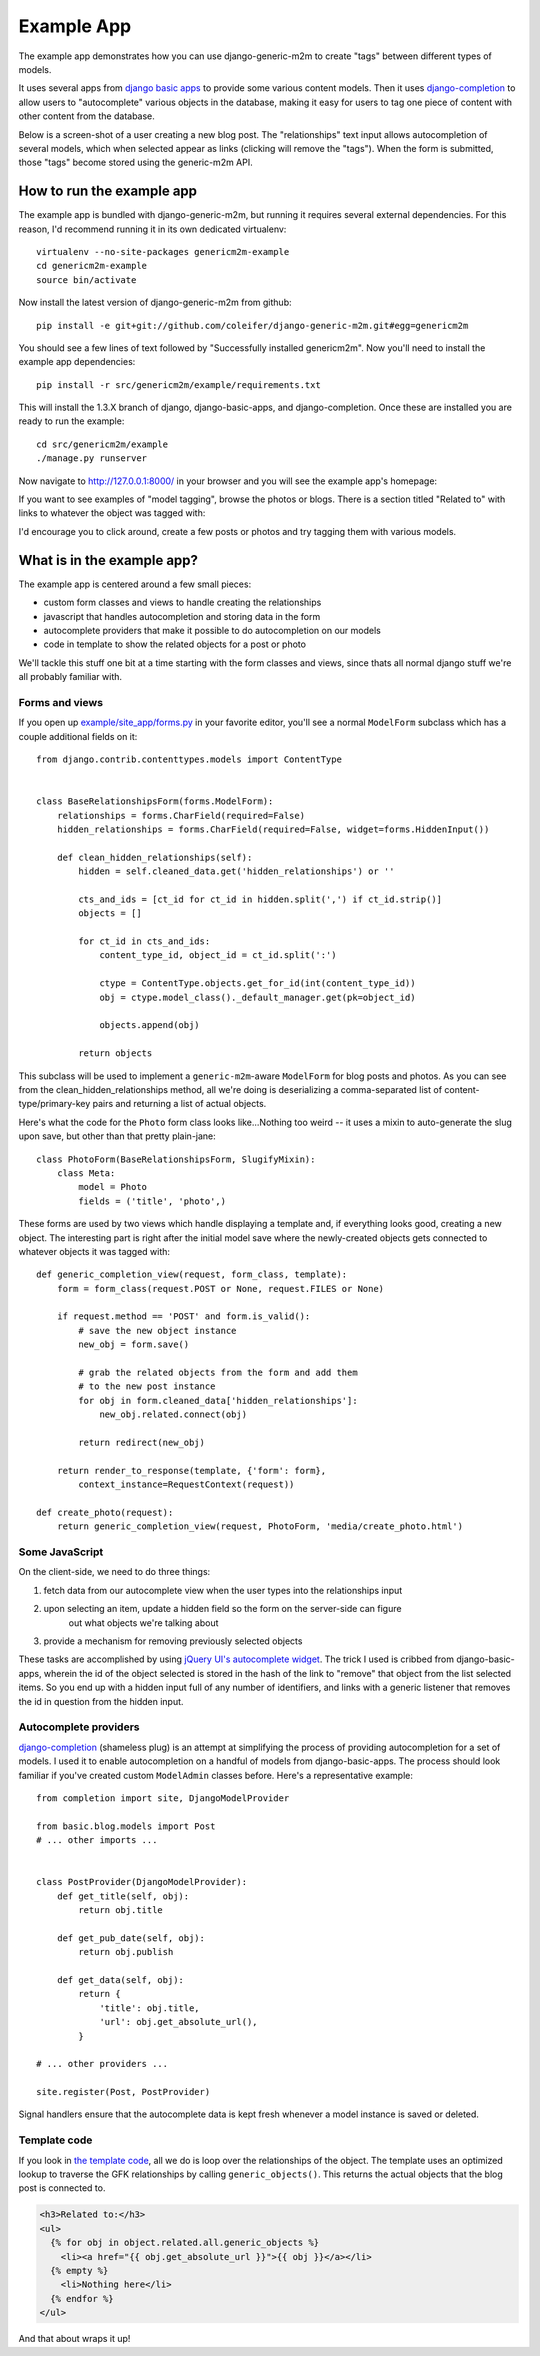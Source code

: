 Example App
===========

The example app demonstrates how you can use django-generic-m2m to create "tags"
between different types of models.

It uses several apps from `django basic apps <https://github.com/nathanborror/django-basic-apps>`_
to provide some various content models.  Then it uses `django-completion <https://github.com/coleifer/django-completion>`_
to allow users to "autocomplete" various objects in the database, making it easy 
for users to tag one piece of content with other content from the database.

Below is a screen-shot of a user creating a new blog post.  The "relationships"
text input allows autocompletion of several models, which when selected appear
as links (clicking will remove the "tags").  When the form is submitted, those
"tags" become stored using the generic-m2m API.

.. image:: genericm2m-tagging.png

How to run the example app
--------------------------

The example app is bundled with django-generic-m2m, but running it requires
several external dependencies.  For this reason, I'd recommend running it in
its own dedicated virtualenv::

    virtualenv --no-site-packages genericm2m-example
    cd genericm2m-example
    source bin/activate

Now install the latest version of django-generic-m2m from github::

    pip install -e git+git://github.com/coleifer/django-generic-m2m.git#egg=genericm2m

You should see a few lines of text followed by "Successfully installed genericm2m".
Now you'll need to install the example app dependencies::

    pip install -r src/genericm2m/example/requirements.txt

This will install the 1.3.X branch of django, django-basic-apps, and django-completion.
Once these are installed you are ready to run the example::

    cd src/genericm2m/example
    ./manage.py runserver

Now navigate to http://127.0.0.1:8000/ in your browser and you will see the
example app's homepage:

.. image:: example-homepage.png

If you want to see examples of "model tagging", browse the photos or blogs.  There
is a section titled "Related to" with links to whatever the object was tagged
with:

.. image:: generic-m2m-rel-objs.png

I'd encourage you to click around, create a few posts or photos and try tagging
them with various models.


What is in the example app?
---------------------------

The example app is centered around a few small pieces:

* custom form classes and views to handle creating the relationships
* javascript that handles autocompletion and storing data in the form
* autocomplete providers that make it possible to do autocompletion on our models
* code in template to show the related objects for a post or photo

We'll tackle this stuff one bit at a time starting with the form classes and
views, since thats all normal django stuff we're all probably familiar with.

Forms and views
^^^^^^^^^^^^^^^

If you open up `example/site_app/forms.py <https://github.com/coleifer/django-generic-m2m/blob/master/example/site_app/forms.py>`_
in your favorite editor, you'll see a normal ``ModelForm`` subclass which has a
couple additional fields on it::

    from django.contrib.contenttypes.models import ContentType


    class BaseRelationshipsForm(forms.ModelForm):
        relationships = forms.CharField(required=False)
        hidden_relationships = forms.CharField(required=False, widget=forms.HiddenInput())
        
        def clean_hidden_relationships(self):
            hidden = self.cleaned_data.get('hidden_relationships') or ''
            
            cts_and_ids = [ct_id for ct_id in hidden.split(',') if ct_id.strip()]
            objects = []
            
            for ct_id in cts_and_ids:
                content_type_id, object_id = ct_id.split(':')
                
                ctype = ContentType.objects.get_for_id(int(content_type_id))
                obj = ctype.model_class()._default_manager.get(pk=object_id)
                
                objects.append(obj)
            
            return objects

This subclass will be used to implement a ``generic-m2m``-aware ``ModelForm`` for
blog posts and photos.  As you can see from the clean_hidden_relationships method,
all we're doing is deserializing a comma-separated list of content-type/primary-key
pairs and returning a list of actual objects.

Here's what the code for the ``Photo`` form class looks like...Nothing too weird -- it uses a mixin to auto-generate the slug upon save, but
other than that pretty plain-jane::

    class PhotoForm(BaseRelationshipsForm, SlugifyMixin):
        class Meta:
            model = Photo
            fields = ('title', 'photo',)


These forms are used by two views which handle displaying a template and, if
everything looks good, creating a new object.  The interesting part is right
after the initial model save where the newly-created objects gets connected
to whatever objects it was tagged with::

    def generic_completion_view(request, form_class, template):
        form = form_class(request.POST or None, request.FILES or None)
        
        if request.method == 'POST' and form.is_valid():
            # save the new object instance
            new_obj = form.save()
            
            # grab the related objects from the form and add them
            # to the new post instance
            for obj in form.cleaned_data['hidden_relationships']:
                new_obj.related.connect(obj)
            
            return redirect(new_obj)
        
        return render_to_response(template, {'form': form},
            context_instance=RequestContext(request))

    def create_photo(request):
        return generic_completion_view(request, PhotoForm, 'media/create_photo.html')


Some JavaScript
^^^^^^^^^^^^^^^

On the client-side, we need to do three things:

1. fetch data from our autocomplete view when the user types into the relationships input
2. upon selecting an item, update a hidden field so the form on the server-side can figure
    out what objects we're talking about
3. provide a mechanism for removing previously selected objects

These tasks are accomplished by using `jQuery UI's autocomplete widget <http://jqueryui.com/demos/autocomplete/>`_.
The trick I used is cribbed from django-basic-apps, wherein the id of the object selected
is stored in the hash of the link to "remove" that object from the list selected
items.  So you end up with a hidden input full of any number of identifiers, and links
with a generic listener that removes the id in question from the hidden input.


Autocomplete providers
^^^^^^^^^^^^^^^^^^^^^^

`django-completion <https://github.com/coleifer/django-completion>`_ (shameless plug) is
an attempt at simplifying the process of providing autocompletion for a set of models.
I used it to enable autocompletion on a handful of models from django-basic-apps.
The process should look familiar if you've created custom ``ModelAdmin`` classes
before.  Here's a representative example::


    from completion import site, DjangoModelProvider

    from basic.blog.models import Post
    # ... other imports ...
    

    class PostProvider(DjangoModelProvider):
        def get_title(self, obj):
            return obj.title
        
        def get_pub_date(self, obj):
            return obj.publish
        
        def get_data(self, obj):
            return {
                'title': obj.title,
                'url': obj.get_absolute_url(),
            }
    
    # ... other providers ...

    site.register(Post, PostProvider)

Signal handlers ensure that the autocomplete data is kept fresh whenever a model
instance is saved or deleted.


Template code
^^^^^^^^^^^^^

If you look in `the template code <https://github.com/coleifer/django-generic-m2m/blob/master/example/templates/blog/post_detail.html#L15>`_,
all we do is loop over the relationships of the object.  The template uses
an optimized lookup to traverse the GFK relationships by calling ``generic_objects()``.
This returns the actual objects that the blog post is connected to.

.. code-block:: html

    <h3>Related to:</h3>
    <ul>
      {% for obj in object.related.all.generic_objects %}
        <li><a href="{{ obj.get_absolute_url }}">{{ obj }}</a></li>
      {% empty %}
        <li>Nothing here</li>
      {% endfor %}
    </ul>


And that about wraps it up!
